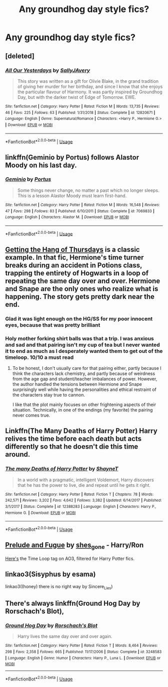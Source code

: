 #+TITLE: Any groundhog day style fics?

* Any groundhog day style fics?
:PROPERTIES:
:Score: 6
:DateUnix: 1554673392.0
:DateShort: 2019-Apr-08
:END:

** [deleted]
:PROPERTIES:
:Score: 4
:DateUnix: 1554682150.0
:DateShort: 2019-Apr-08
:END:

*** [[https://www.fanfiction.net/s/12820671/1/][*/All Our Yesterdays/*]] by [[https://www.fanfiction.net/u/5909028/SallyJAvery][/SallyJAvery/]]

#+begin_quote
  This story was written as a gift for Olivie Blake, in the grand tradition of giving her murder for her birthday, and since I know that she enjoys the particular flavour of Harmony. It was partly inspired by Groundhog Day, but with the darker twist of Edge of Tomorrow. EWE.
#+end_quote

^{/Site/:} ^{fanfiction.net} ^{*|*} ^{/Category/:} ^{Harry} ^{Potter} ^{*|*} ^{/Rated/:} ^{Fiction} ^{M} ^{*|*} ^{/Words/:} ^{13,735} ^{*|*} ^{/Reviews/:} ^{46} ^{*|*} ^{/Favs/:} ^{225} ^{*|*} ^{/Follows/:} ^{63} ^{*|*} ^{/Published/:} ^{1/31/2018} ^{*|*} ^{/Status/:} ^{Complete} ^{*|*} ^{/id/:} ^{12820671} ^{*|*} ^{/Language/:} ^{English} ^{*|*} ^{/Genre/:} ^{Supernatural/Romance} ^{*|*} ^{/Characters/:} ^{<Harry} ^{P.,} ^{Hermione} ^{G.>} ^{*|*} ^{/Download/:} ^{[[http://www.ff2ebook.com/old/ffn-bot/index.php?id=12820671&source=ff&filetype=epub][EPUB]]} ^{or} ^{[[http://www.ff2ebook.com/old/ffn-bot/index.php?id=12820671&source=ff&filetype=mobi][MOBI]]}

--------------

*FanfictionBot*^{2.0.0-beta} | [[https://github.com/tusing/reddit-ffn-bot/wiki/Usage][Usage]]
:PROPERTIES:
:Author: FanfictionBot
:Score: 1
:DateUnix: 1554683505.0
:DateShort: 2019-Apr-08
:END:


** linkffn(Geminio by Portus) follows Alastor Moody on his last day.
:PROPERTIES:
:Author: colorandtimbre
:Score: 2
:DateUnix: 1554686108.0
:DateShort: 2019-Apr-08
:END:

*** [[https://www.fanfiction.net/s/7069833/1/][*/Geminio/*]] by [[https://www.fanfiction.net/u/1400384/Portus][/Portus/]]

#+begin_quote
  Some things never change, no matter a past which no longer sleeps. This is a lesson Alastor Moody must learn first-hand.
#+end_quote

^{/Site/:} ^{fanfiction.net} ^{*|*} ^{/Category/:} ^{Harry} ^{Potter} ^{*|*} ^{/Rated/:} ^{Fiction} ^{M} ^{*|*} ^{/Words/:} ^{16,548} ^{*|*} ^{/Reviews/:} ^{47} ^{*|*} ^{/Favs/:} ^{298} ^{*|*} ^{/Follows/:} ^{83} ^{*|*} ^{/Published/:} ^{6/10/2011} ^{*|*} ^{/Status/:} ^{Complete} ^{*|*} ^{/id/:} ^{7069833} ^{*|*} ^{/Language/:} ^{English} ^{*|*} ^{/Characters/:} ^{Alastor} ^{M.} ^{*|*} ^{/Download/:} ^{[[http://www.ff2ebook.com/old/ffn-bot/index.php?id=7069833&source=ff&filetype=epub][EPUB]]} ^{or} ^{[[http://www.ff2ebook.com/old/ffn-bot/index.php?id=7069833&source=ff&filetype=mobi][MOBI]]}

--------------

*FanfictionBot*^{2.0.0-beta} | [[https://github.com/tusing/reddit-ffn-bot/wiki/Usage][Usage]]
:PROPERTIES:
:Author: FanfictionBot
:Score: 1
:DateUnix: 1554686128.0
:DateShort: 2019-Apr-08
:END:


** [[https://hayseed42.wordpress.com/2014/06/27/getting-the-hang-of-thursdays-0122/][Getting the Hang of Thursdays]] is a classic example. In that fic, Hermione's time turner breaks during an accident in Potions class, trapping the entirety of Hogwarts in a loop of repeating the same day over and over. Hermione and Snape are the only ones who realize what is happening. The story gets pretty dark near the end.
:PROPERTIES:
:Author: chiruochiba
:Score: 5
:DateUnix: 1554676670.0
:DateShort: 2019-Apr-08
:END:

*** Glad it was light enough on the HG/SS for my poor innocent eyes, because that was pretty brilliant
:PROPERTIES:
:Author: NargleKost
:Score: 4
:DateUnix: 1554703463.0
:DateShort: 2019-Apr-08
:END:


*** Holy mother forking shirt balls was that a trip. I was anxious and sad and that pairing isn't my cup of tea but I never wanted it to end as much as I desperately wanted them to get out of the timeloop. 10/10 a must read
:PROPERTIES:
:Author: thanksyobama
:Score: 2
:DateUnix: 1554689473.0
:DateShort: 2019-Apr-08
:END:

**** To be honest, I don't usually care for that pairing either, partly because I think the characters lack chemistry, and partly because of weirdness from the age gap and student/teacher imbalances of power. However, the author handled the tensions between Hermione and Snape surprisingly well while having the personalities and ethical restraint of the characters stay true to cannon.

I like that the plot mainly focuses on other frightening aspects of their situation. Technically, in one of the endings (my favorite) the pairing never comes true.
:PROPERTIES:
:Author: chiruochiba
:Score: 5
:DateUnix: 1554691822.0
:DateShort: 2019-Apr-08
:END:


** Linkffn(The Many Deaths of Harry Potter) Harry relives the time before each death but acts differently so that he doesn't die this time around.
:PROPERTIES:
:Author: 15_Redstones
:Score: 2
:DateUnix: 1554715266.0
:DateShort: 2019-Apr-08
:END:

*** [[https://www.fanfiction.net/s/12388283/1/][*/The many Deaths of Harry Potter/*]] by [[https://www.fanfiction.net/u/1541014/ShayneT][/ShayneT/]]

#+begin_quote
  In a world with a pragmatic, intelligent Voldemort, Harry discovers that he has the power to live, die and repeat until he gets it right.
#+end_quote

^{/Site/:} ^{fanfiction.net} ^{*|*} ^{/Category/:} ^{Harry} ^{Potter} ^{*|*} ^{/Rated/:} ^{Fiction} ^{T} ^{*|*} ^{/Chapters/:} ^{78} ^{*|*} ^{/Words/:} ^{242,571} ^{*|*} ^{/Reviews/:} ^{3,202} ^{*|*} ^{/Favs/:} ^{4,642} ^{*|*} ^{/Follows/:} ^{3,382} ^{*|*} ^{/Updated/:} ^{6/14/2017} ^{*|*} ^{/Published/:} ^{3/1/2017} ^{*|*} ^{/Status/:} ^{Complete} ^{*|*} ^{/id/:} ^{12388283} ^{*|*} ^{/Language/:} ^{English} ^{*|*} ^{/Characters/:} ^{Harry} ^{P.,} ^{Hermione} ^{G.} ^{*|*} ^{/Download/:} ^{[[http://www.ff2ebook.com/old/ffn-bot/index.php?id=12388283&source=ff&filetype=epub][EPUB]]} ^{or} ^{[[http://www.ff2ebook.com/old/ffn-bot/index.php?id=12388283&source=ff&filetype=mobi][MOBI]]}

--------------

*FanfictionBot*^{2.0.0-beta} | [[https://github.com/tusing/reddit-ffn-bot/wiki/Usage][Usage]]
:PROPERTIES:
:Author: FanfictionBot
:Score: 1
:DateUnix: 1554715281.0
:DateShort: 2019-Apr-08
:END:


** [[https://archiveofourown.org/works/562941][Prelude and Fugue]] by [[https://archiveofourown.org/users/shes_gone/pseuds/shes_gone][shes_gone]] - Harry/Ron

[[https://archiveofourown.org/works?utf8=%E2%9C%93&work_search%5Bsort_column%5D=bookmarks_count&include_work_search%5Bfandom_ids%5D%5B%5D=136512&work_search%5Bother_tag_names%5D=&work_search%5Bexcluded_tag_names%5D=&work_search%5Bcrossover%5D=F&work_search%5Bcomplete%5D=&work_search%5Bwords_from%5D=&work_search%5Bwords_to%5D=&work_search%5Bdate_from%5D=&work_search%5Bdate_to%5D=&work_search%5Bquery%5D=&work_search%5Blanguage_id%5D=&commit=Sort+and+Filter&tag_id=Time+Loop][Here's]] the Time Loop tag on AO3, filtered for Harry Potter fics.
:PROPERTIES:
:Author: ererva
:Score: 1
:DateUnix: 1554686962.0
:DateShort: 2019-Apr-08
:END:


** linkao3(Sisyphus by esama)

linkao3((honey) there is no right way by Sincere_Lies)
:PROPERTIES:
:Author: saffarinda
:Score: 1
:DateUnix: 1554852066.0
:DateShort: 2019-Apr-10
:END:


** There's always linkffn(Ground Hog Day by Rorschach's Blot),
:PROPERTIES:
:Author: steve_wheeler
:Score: 1
:DateUnix: 1554855339.0
:DateShort: 2019-Apr-10
:END:

*** [[https://www.fanfiction.net/s/3248583/1/][*/Ground Hog Day/*]] by [[https://www.fanfiction.net/u/686093/Rorschach-s-Blot][/Rorschach's Blot/]]

#+begin_quote
  Harry lives the same day over and over again.
#+end_quote

^{/Site/:} ^{fanfiction.net} ^{*|*} ^{/Category/:} ^{Harry} ^{Potter} ^{*|*} ^{/Rated/:} ^{Fiction} ^{T} ^{*|*} ^{/Words/:} ^{8,464} ^{*|*} ^{/Reviews/:} ^{298} ^{*|*} ^{/Favs/:} ^{2,358} ^{*|*} ^{/Follows/:} ^{665} ^{*|*} ^{/Published/:} ^{11/17/2006} ^{*|*} ^{/Status/:} ^{Complete} ^{*|*} ^{/id/:} ^{3248583} ^{*|*} ^{/Language/:} ^{English} ^{*|*} ^{/Genre/:} ^{Humor} ^{*|*} ^{/Characters/:} ^{Harry} ^{P.,} ^{Luna} ^{L.} ^{*|*} ^{/Download/:} ^{[[http://www.ff2ebook.com/old/ffn-bot/index.php?id=3248583&source=ff&filetype=epub][EPUB]]} ^{or} ^{[[http://www.ff2ebook.com/old/ffn-bot/index.php?id=3248583&source=ff&filetype=mobi][MOBI]]}

--------------

*FanfictionBot*^{2.0.0-beta} | [[https://github.com/tusing/reddit-ffn-bot/wiki/Usage][Usage]]
:PROPERTIES:
:Author: FanfictionBot
:Score: 1
:DateUnix: 1554855357.0
:DateShort: 2019-Apr-10
:END:
